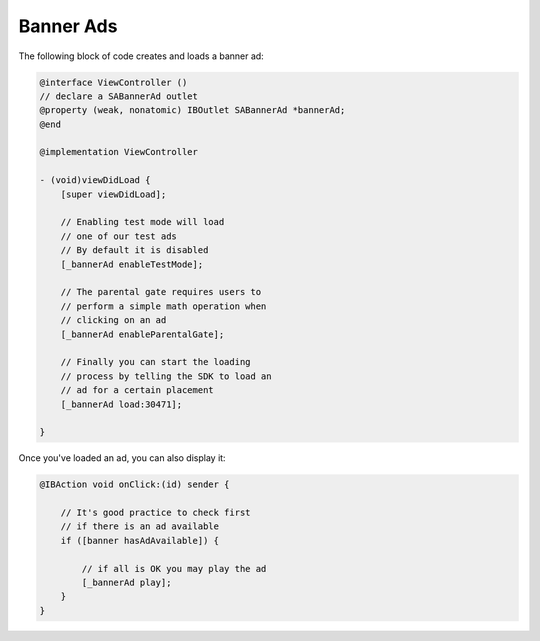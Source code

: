 Banner Ads
==========

The following block of code creates and loads a banner ad:

.. code-block:: objective-c

    @interface ViewController ()
    // declare a SABannerAd outlet
    @property (weak, nonatomic) IBOutlet SABannerAd *bannerAd;
    @end

    @implementation ViewController

    - (void)viewDidLoad {
        [super viewDidLoad];

        // Enabling test mode will load
        // one of our test ads
        // By default it is disabled
        [_bannerAd enableTestMode];

        // The parental gate requires users to
        // perform a simple math operation when
        // clicking on an ad
        [_bannerAd enableParentalGate];

        // Finally you can start the loading
        // process by telling the SDK to load an
        // ad for a certain placement
        [_bannerAd load:30471];

    }

Once you've loaded an ad, you can also display it:

.. code-block:: objective-c

    @IBAction void onClick:(id) sender {

        // It's good practice to check first
        // if there is an ad available
        if ([banner hasAdAvailable]) {

            // if all is OK you may play the ad
            [_bannerAd play];
        }
    }
